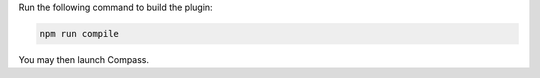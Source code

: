 Run the following command to build the plugin:

.. cssclass:: copyable-code
.. code-block:: sh

   npm run compile

You may then launch Compass.
